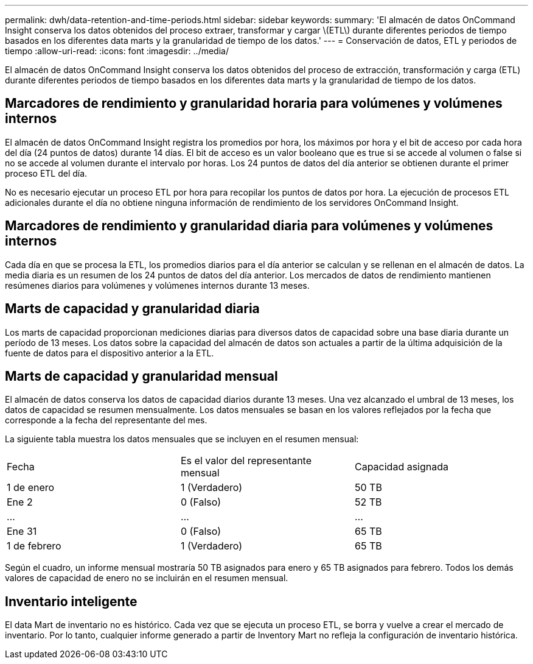 ---
permalink: dwh/data-retention-and-time-periods.html 
sidebar: sidebar 
keywords:  
summary: 'El almacén de datos OnCommand Insight conserva los datos obtenidos del proceso extraer, transformar y cargar \(ETL\) durante diferentes periodos de tiempo basados en los diferentes data marts y la granularidad de tiempo de los datos.' 
---
= Conservación de datos, ETL y periodos de tiempo
:allow-uri-read: 
:icons: font
:imagesdir: ../media/


[role="lead"]
El almacén de datos OnCommand Insight conserva los datos obtenidos del proceso de extracción, transformación y carga (ETL) durante diferentes periodos de tiempo basados en los diferentes data marts y la granularidad de tiempo de los datos.



== Marcadores de rendimiento y granularidad horaria para volúmenes y volúmenes internos

El almacén de datos OnCommand Insight registra los promedios por hora, los máximos por hora y el bit de acceso por cada hora del día (24 puntos de datos) durante 14 días. El bit de acceso es un valor booleano que es true si se accede al volumen o false si no se accede al volumen durante el intervalo por horas. Los 24 puntos de datos del día anterior se obtienen durante el primer proceso ETL del día.

No es necesario ejecutar un proceso ETL por hora para recopilar los puntos de datos por hora. La ejecución de procesos ETL adicionales durante el día no obtiene ninguna información de rendimiento de los servidores OnCommand Insight.



== Marcadores de rendimiento y granularidad diaria para volúmenes y volúmenes internos

Cada día en que se procesa la ETL, los promedios diarios para el día anterior se calculan y se rellenan en el almacén de datos. La media diaria es un resumen de los 24 puntos de datos del día anterior. Los mercados de datos de rendimiento mantienen resúmenes diarios para volúmenes y volúmenes internos durante 13 meses.



== Marts de capacidad y granularidad diaria

Los marts de capacidad proporcionan mediciones diarias para diversos datos de capacidad sobre una base diaria durante un período de 13 meses. Los datos sobre la capacidad del almacén de datos son actuales a partir de la última adquisición de la fuente de datos para el dispositivo anterior a la ETL.



== Marts de capacidad y granularidad mensual

El almacén de datos conserva los datos de capacidad diarios durante 13 meses. Una vez alcanzado el umbral de 13 meses, los datos de capacidad se resumen mensualmente. Los datos mensuales se basan en los valores reflejados por la fecha que corresponde a la fecha del representante del mes.

La siguiente tabla muestra los datos mensuales que se incluyen en el resumen mensual:

|===


| Fecha | Es el valor del representante mensual | Capacidad asignada 


 a| 
1 de enero
 a| 
1 (Verdadero)
 a| 
50 TB



 a| 
Ene 2
 a| 
0 (Falso)
 a| 
52 TB



 a| 
...
 a| 
...
 a| 
...



 a| 
Ene 31
 a| 
0 (Falso)
 a| 
65 TB



 a| 
1 de febrero
 a| 
1 (Verdadero)
 a| 
65 TB

|===
Según el cuadro, un informe mensual mostraría 50 TB asignados para enero y 65 TB asignados para febrero. Todos los demás valores de capacidad de enero no se incluirán en el resumen mensual.



== Inventario inteligente

El data Mart de inventario no es histórico. Cada vez que se ejecuta un proceso ETL, se borra y vuelve a crear el mercado de inventario. Por lo tanto, cualquier informe generado a partir de Inventory Mart no refleja la configuración de inventario histórica.
